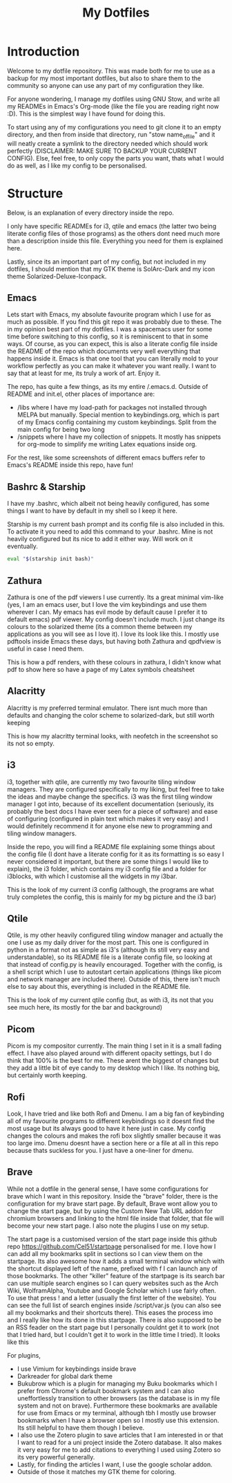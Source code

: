 #+TITLE: My Dotfiles
#+INFOJS_OPT: view:t toc:t ltoc:t mouse:underline buttons:0 path:http://thomasf.github.io/solarized-css/org-info.min.js
#+HTML_HEAD: <link rel="stylesheet" type="text/css" href="http://thomasf.github.io/solarized-css/solarized-dark.min.css" />

* Introduction
Welcome to my dotfile repository. This was made both for me to use as a backup for my most important dotfiles, but also to share them to the community so anyone can use any part of my configuration they like. 

For anyone wondering, I manage my dotfiles using GNU Stow, and write all my READMEs in Emacs's Org-mode (like the file you are reading right now :D). This is the simplest way I have found for doing this.

To start using any of my configurations you need to git clone it to an empty directory, and then from inside that directory, run "stow name_of_file" and it will neatly create a symlink to the directory needed which should work perfectly (DISCLAIMER: MAKE SURE TO BACKUP YOUR CURRENT CONFIG). Else, feel free, to only copy the parts you want, thats what I would do as well, as I like my config to be personalised. 

* Structure
Below, is an explanation of every directory inside the repo.

I only have specific READMEs for i3, qtile and emacs (the latter two being literate config files of those programs) as the others dont need much more than a description inside this file. Everything you need for them is explained here.

Lastly, since its an important part of my config, but not included in my dotfiles, I should mention that my GTK theme is SolArc-Dark and my icon theme Solarized-Deluxe-Iconpack.

** Emacs
   Lets start with Emacs, my absolute favourite program which I use for as much as possible. If you find this git repo it was probably due to these. The in my opinion best part of my dotfiles. I was a spacemacs user for some time before switching to this config, so it is reminiscent to that in some ways. Of course, as you can expect, this is also a literate config file inside the README of the repo which documents very well everything that happens inside it. Emacs is that one tool that you can literally mold to your workflow perfectly as you can make it whatever you want really. I want to say that at least for me, its truly a work of art. Enjoy it.

The repo, has quite a few things, as its my entire /.emacs.d. Outside of README and init.el, other places of importance are: 
+ /libs where I have my load-path for packages not installed through MELPA but manually. Special mention to keybindings.org, which is part of my Emacs config containing my custom keybindings. Split from the main config for being two long
+ /snippets where I have my collection of snippets. It mostly has snippets for org-mode to simplify me writing Latex equations inside org.

For the rest, like some screenshots of different emacs buffers refer to Emacs's README inside this repo, have fun!

** Bashrc & Starship
I have my .bashrc, which albeit not being heavily configured, has some things I want to have by default in my shell so I keep it here.

Starship is my current bash prompt and its config file is also included in this. To activate it you need to add this command to your .bashrc. Mine is not heavily configured but its nice to add it either way. Will work on it eventually.

#+BEGIN_SRC bash
eval "$(starship init bash)"
#+END_SRC

** Zathura
Zathura is one of the pdf viewers I use currently. Its a great minimal vim-like (yes, I am an emacs user, but I love the vim keybindings and use them wherever I can. My emacs has evil mode by default cause I prefer it to default emacs) pdf viewer. My config doesn't include much. I just change its colours to the solarized theme (its a common  theme between my applications as you will see as I love it). I love its look like this. I mostly use pdftools inside Emacs these days, but having both Zathura and qpdfview is useful in case I need them. 

This is how a pdf renders, with these colours in zathura, I didn't know what pdf to show here so have a page of my Latex symbols cheatsheet
[[https://github.com/AuroraDragoon/Dotfiles/blob/master/screenshots/zathura.png]]

** Alacritty
Alacritty is my preferred terminal emulator. There isnt much more than defaults and changing the color scheme to solarized-dark, but still worth keeping

This is how my alacritty terminal looks, with neofetch in the screenshot so its not so empty.
[[https://github.com/AuroraDragoon/Dotfiles/blob/master/screenshots/neofetch.png]]

** i3
i3, together with qtile, are currently my two favourite tiling window managers. They are configured specifically to my liking, but feel free to take the ideas and maybe change the specifics. i3 was the first tiling window manager I got into, because of its excellent documentation (seriously, its probably the best docs I have ever seen for a piece of software) and ease of configuring (configured in plain text which makes it very easy) and I would definitely recommend it for anyone else new to programming and tiling window managers.

Inside the repo, you will find a README file explaining some things about the config file (I dont have a literate config for it as its formatting is so easy I never considered it important, but there are some things I would like to explain), the i3 folder, which contains my i3 config file and a folder for i3blocks, with which I customise all the widgets in my i3bar.

This is the look of my current i3 config (although, the programs are what truly completes the config, this is mainly for my bg picture and the i3 bar)
[[https://github.com/AuroraDragoon/Dotfiles/blob/master/screenshots/i3.png]]

** Qtile
Qtile, is my other heavily configured tiling window manager and actually the one I use as my daily driver for the most part. This one is configured in python in a format not as simple as i3's (although its still very easy and understandable), so its README file is a literate config file, so looking at that instead of config.py is heavily encouraged. Together with the config, is a shell script which I use to autostart certain applications (things like picom and network manager are included there). Outside of this, there isn't much else to say about this, everything is included in the README file. 

This is the look of my current qtile config (but, as with i3, its not that you see much here, its mostly for the bar and background)
[[https://github.com/AuroraDragoon/Dotfiles/blob/master/screenshots/qtile.png]]

** Picom
   Picom is my compositor currently. The main thing I set in it is a small fading effect. I have also played around with different opacity settings, but I do think that 100% is the best for me. These arent the biggest of changes but they add a little bit of eye candy to my desktop which I like. Its nothing big, but certainly worth keeping.

** Rofi
   Look, I have tried and like both Rofi and Dmenu. I am a big fan of keybinding all of my favourite programs to different keybindings so it doesnt find the most usage but its always good to have it here just in case. My config changes the colours and makes the rofi box slightly smaller because it was too large imo. Dmenu doesnt have a section here or a file at all in this repo because thats suckless for you. I just have a one-liner for dmenu. 
   
** Brave
   While not a dotfile in the general sense, I have some configurations for brave which I want in this repository. Inside the "brave" folder, there is the configuration for my brave start page. By default, Brave wont allow you to change the start page, but by using the Custom New Tab URL addon for chromium browsers and linking to the html file inside that folder, that file will become your new start page. I also note the plugins I use on my setup.

   The start page is a customised version of the start page inside this github repo [[https://github.com/Cel51/startpage]] personalised for me. I love how I can add all my bookmarks split in sections so I can view them on the startpage. Its also awesome how it adds a small terminal window which with the shortcut displayed left of the name, prefixed with f I can launch any of those bookmarks. The other "killer" feature of the startpage is its search bar can use multiple search engines so I can query websites such as the Arch Wiki, WolframAlpha, Youtube and Google Scholar which I use fairly often. To use that press ! and a letter (usually the first letter of the website). You can see the full list of search engines inside /script/var.js (you can also see all my bookmarks and their shortcuts there). This eases the process imo and I really like how its done in this startpage. There is also supposed to be an RSS feader on the start page but I personally couldnt get it to work (not that I tried hard, but I couldn't get it to work in the little time I tried).
   It looks like this [[https://github.com/AuroraDragoon/Dotfiles/blob/master/screenshots/start_page.png]]

   For plugins,
   - I use Vimium for keybindings inside brave
   - Darkreader for global dark theme
   - Bukubrow which is a plugin for managing my Buku bookmarks which I prefer from Chrome's default bookmark system and I can also uneffortlessly transition to other browsers (as the database is in my file system and not on brave). Furthermore these bookmarks are available for use from Emacs or my terminal, although tbh I mostly use browser bookmarks when I have a browser open so I mostly use this extension. Its still helpful to have them though I believe.
   - I also use the Zotero plugin to save articles that I am interested in or that I want to read for a uni project inside the Zotero database. It also makes it very easy for me to add citations to everything I used using Zotero so its very powerful generally.
   - Lastly, for finding the articles I want, I use the google scholar addon. 
   - Outside of those it matches my GTK theme for coloring.
